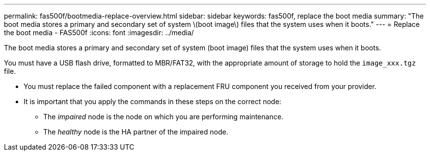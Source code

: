 ---
permalink: fas500f/bootmedia-replace-overview.html
sidebar: sidebar
keywords: fas500f, replace the boot media
summary: "The boot media stores a primary and secondary set of system \(boot image\) files that the system uses when it boots."
---
= Replace the boot media - FAS500f
:icons: font
:imagesdir: ../media/

[.lead]
The boot media stores a primary and secondary set of system (boot image) files that the system uses when it boots.

You must have a USB flash drive, formatted to MBR/FAT32, with the appropriate amount of storage to hold the `image_xxx.tgz` file.

* You must replace the failed component with a replacement FRU component you received from your provider.
* It is important that you apply the commands in these steps on the correct node:
 ** The _impaired_ node is the node on which you are performing maintenance.
 ** The _healthy_ node is the HA partner of the impaired node.
